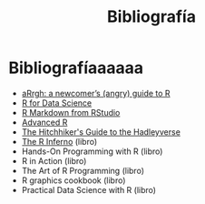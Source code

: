 #+Title: Bibliografía
#+STARTUP: showall expand
#+options: toc:nil

#+begin_src yaml :exports results :results value html
---
 layout: default
 title: Biblio
 weight: 8
---
#+end_src
#+results:

* Bibliografíaaaaaa
- [[http://arrgh.tim-smith.us/][aRrgh: a newcomer’s (angry) guide to R]]
- [[http://r4ds.had.co.nz/index.html][R for Data Science]]
- [[http://rmarkdown.rstudio.com/lesson-1.html][R Markdown from RStudio]]
- [[http://adv-r.had.co.nz/][Advanced R]]
- [[http://adolfoalvarez.cl/the-hitchhikers-guide-to-the-hadleyverse/][The Hitchhiker's Guide to the Hadleyverse]]
- [[http://www.burns-stat.com/documents/books/the-r-inferno/][The R Inferno]] (libro)
- Hands-On Programming with R (libro)
- R in Action (libro)
- The Art of R Programming (libro)
- R graphics cookbook (libro)
- Practical Data Science with R (libro)
